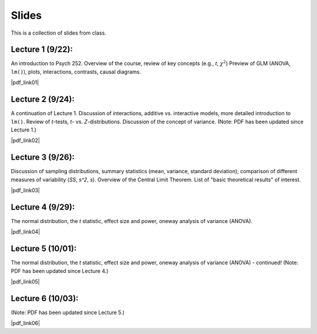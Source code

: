 Slides
================

This is a collection of slides from class.

Lecture 1 (9/22): 
--------------------------------------------

An introduction to Psych 252. Overview of the course, review of key concepts (e.g., *t*, :math:`\chi^2`)
Preview of GLM (ANOVA, ``lm()``), plots, interactions, contrasts, causal diagrams.

|pdf_link01|

.. |pdf_link01| raw:: html

	[PDF: <a href="http://www.stanford.edu/class/psych252/slides/2014-09-22_handout1.intro.pdf" target="_blank">2014-09-22_handout1.intro.pdf</a>]

Lecture 2 (9/24): 
--------------------------------------------

A continuation of Lecture 1. Discussion of interactions, additive vs. interactive models, more detailed introduction to ``lm()``. Review of *t*-tests, *t*- vs. *Z*-distributions. Discussion of the concept of variance. (Note: PDF has been updated since Lecture 1.)

|pdf_link02|

.. |pdf_link02| raw:: html

	[PDF: <a href="http://www.stanford.edu/class/psych252/slides/2014-09-24_handout1.intro.pdf" target="_blank">2014-09-24_handout1.intro.pdf</a>]

Lecture 3 (9/26): 
--------------------------------------------

Discussion of sampling distributions, summary statistics (mean, variance, standard deviation); comparison of different measures of variability (*SS*, *s^2*, *s*). Overview of the Central Limit Theorem. List of "basic theoretical results" of interest.

|pdf_link03|

.. |pdf_link03| raw:: html

	[PDF: <a href="http://www.stanford.edu/class/psych252/slides/2014-09-26_handout1.intro3.pdf" target="_blank">2014-09-26_handout1.intro3.pdf</a>]

Lecture 4 (9/29): 
--------------------------------------------

The normal distribution, the *t* statistic, effect size and power, oneway analysis of variance (ANOVA).

|pdf_link04|

.. |pdf_link04| raw:: html

	[PDF: <a href="http://www.stanford.edu/class/psych252/slides/2014-09-29_Week+2+t+test+ANOVA+Power+2014.pdf" target="_blank">2014-09-29_Week+2+t+test+ANOVA+Power+2014.pdf</a>]

Lecture 5 (10/01): 
--------------------------------------------

The normal distribution, the *t* statistic, effect size and power, oneway analysis of variance (ANOVA) - continued! (Note: PDF has been updated since Lecture 4.)

|pdf_link05|

.. |pdf_link05| raw:: html

	[PDF: <a href="http://www.stanford.edu/class/psych252/slides/2014-10-01_Week+2+t+test+ANOVA+Power+2014.pdf" target="_blank">2014-10-01_Week+2+t+test+ANOVA+Power+2014.pdf</a>]

Lecture 6 (10/03): 
--------------------------------------------

(Note: PDF has been updated since Lecture 5.)

|pdf_link06|

.. |pdf_link06| raw:: html

	[PDF: <a href="2014-10-03_Week+2+t+test+ANOVA+Power+2014.pdf" target="_blank">2014-10-03_Week+2+t+test+ANOVA+Power+2014.pdf</a>]
	